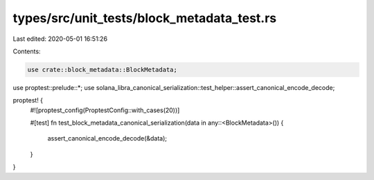 types/src/unit_tests/block_metadata_test.rs
===========================================

Last edited: 2020-05-01 16:51:26

Contents:

.. code-block:: rs

    use crate::block_metadata::BlockMetadata;
use proptest::prelude::*;
use solana_libra_canonical_serialization::test_helper::assert_canonical_encode_decode;

proptest! {
    #![proptest_config(ProptestConfig::with_cases(20))]

    #[test]
    fn test_block_metadata_canonical_serialization(data in any::<BlockMetadata>()) {
        assert_canonical_encode_decode(&data);
    }
}


